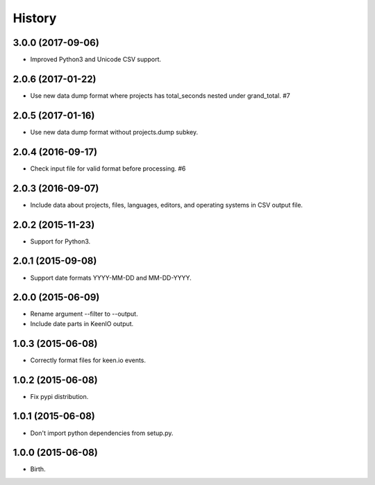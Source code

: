 
History
-------


3.0.0 (2017-09-06)
++++++++++++++++++

- Improved Python3 and Unicode CSV support.


2.0.6 (2017-01-22)
++++++++++++++++++

- Use new data dump format where projects has total_seconds nested under
  grand_total. #7


2.0.5 (2017-01-16)
++++++++++++++++++

- Use new data dump format without projects.dump subkey.


2.0.4 (2016-09-17)
++++++++++++++++++

- Check input file for valid format before processing. #6


2.0.3 (2016-09-07)
++++++++++++++++++

- Include data about projects, files, languages, editors, and operating
  systems in CSV output file.


2.0.2 (2015-11-23)
++++++++++++++++++

- Support for Python3.


2.0.1 (2015-09-08)
++++++++++++++++++

- Support date formats YYYY-MM-DD and MM-DD-YYYY.


2.0.0 (2015-06-09)
++++++++++++++++++

- Rename argument --filter to --output.
- Include date parts in KeenIO output.


1.0.3 (2015-06-08)
++++++++++++++++++

- Correctly format files for keen.io events.


1.0.2 (2015-06-08)
++++++++++++++++++

- Fix pypi distribution.


1.0.1 (2015-06-08)
++++++++++++++++++

- Don't import python dependencies from setup.py.


1.0.0 (2015-06-08)
++++++++++++++++++

- Birth.

